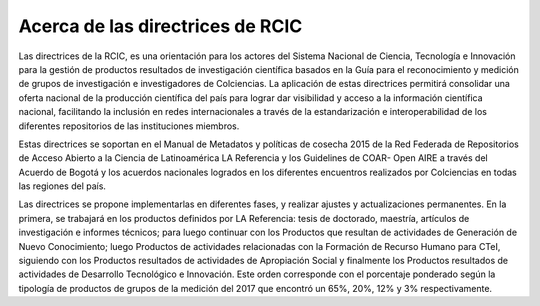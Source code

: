 .. _acercaDir:

Acerca de las directrices de RCIC
=================================

Las directrices de la RCIC, es una orientación para los actores del Sistema Nacional de Ciencia, Tecnología e Innovación para la gestión de productos resultados de investigación científica basados en la Guía para el reconocimiento y medición de grupos de investigación e investigadores de Colciencias. La aplicación de estas directrices permitirá consolidar una oferta nacional de la producción científica del país para lograr dar visibilidad y acceso a la información científica nacional, facilitando la inclusión en redes internacionales a través de la estandarización e interoperabilidad de los diferentes repositorios de las instituciones miembros.
 
Estas directrices se soportan en el Manual de Metadatos y políticas de cosecha 2015 de la Red Federada de Repositorios de Acceso Abierto a la Ciencia de Latinoamérica LA Referencia y los Guidelines de COAR- Open AIRE a través del Acuerdo de Bogotá y los acuerdos nacionales logrados en los diferentes encuentros realizados por Colciencias en todas las regiones del país. 
 
Las directrices se propone implementarlas en diferentes fases, y realizar ajustes y actualizaciones permanentes. En la primera, se trabajará en los productos definidos por LA Referencia:  tesis de doctorado, maestría, artículos de investigación e informes técnicos; para luego continuar con los Productos que resultan de actividades de Generación de Nuevo Conocimiento; luego Productos de actividades relacionadas con la Formación de Recurso Humano para CTeI, siguiendo con los  Productos resultados de actividades de Apropiación Social y finalmente los Productos resultados de actividades de Desarrollo Tecnológico e Innovación. Este orden corresponde con el porcentaje ponderado según la tipología de productos de grupos de la medición del 2017 que encontró un 65%, 20%, 12% y 3% respectivamente.
